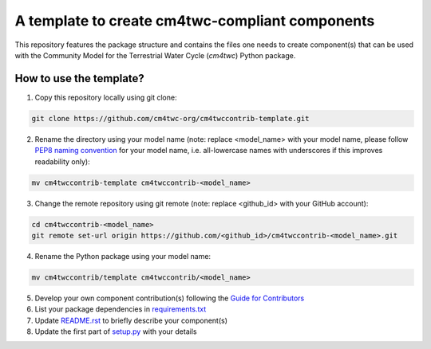 A template to create cm4twc-compliant components
================================================

This repository features the package structure and contains the files
one needs to create component(s) that can be used with the Community
Model for the Terrestrial Water Cycle (`cm4twc`) Python package.

How to use the template?
------------------------

1. Copy this repository locally using git clone:

.. code-block:: bash

   git clone https://github.com/cm4twc-org/cm4twccontrib-template.git

2. Rename the directory using your model name (note: replace <model_name> with your model name,
   please follow `PEP8 naming convention <https://www.python.org/dev/peps/pep-0008/#package-and-module-names>`_
   for your model name, i.e. all-lowercase names with underscores if this improves readability only):

.. code-block:: bash

   mv cm4twccontrib-template cm4twccontrib-<model_name>

3. Change the remote repository using git remote (note: replace <github_id> with your GitHub account):

.. code-block:: bash

   cd cm4twccontrib-<model_name>
   git remote set-url origin https://github.com/<github_id>/cm4twccontrib-<model_name>.git

4. Rename the Python package using your model name:

.. code-block:: bash

   mv cm4twccontrib/template cm4twccontrib/<model_name>

5. Develop your own component contribution(s) following the
   `Guide for Contributors <https://cm4twc-org.github.io/cm4twc/for_contributors/preparation.html>`_

6. List your package dependencies in `<requirements.txt>`_

7. Update `<README.rst>`_ to briefly describe your component(s)

8. Update the first part of `setup.py <setup.py#L4-L20>`_ with your details

